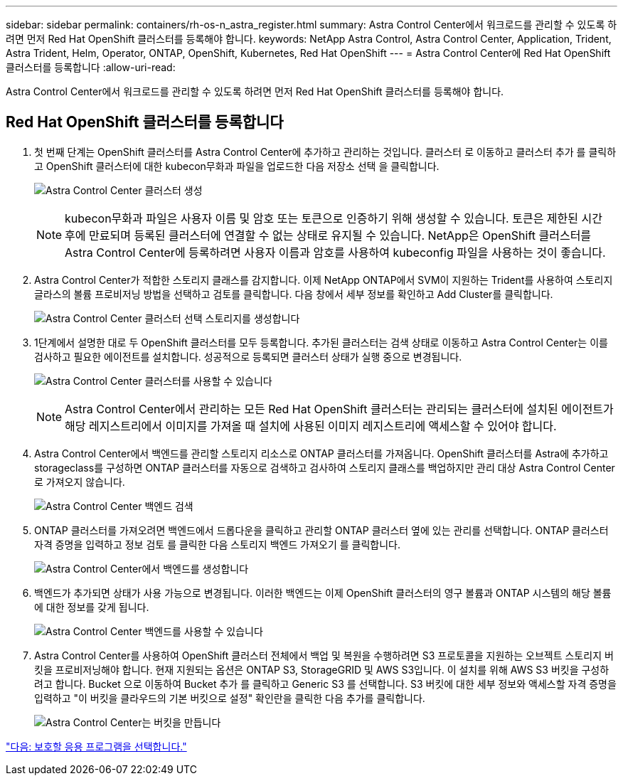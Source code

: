 ---
sidebar: sidebar 
permalink: containers/rh-os-n_astra_register.html 
summary: Astra Control Center에서 워크로드를 관리할 수 있도록 하려면 먼저 Red Hat OpenShift 클러스터를 등록해야 합니다. 
keywords: NetApp Astra Control, Astra Control Center, Application, Trident, Astra Trident, Helm, Operator, ONTAP, OpenShift, Kubernetes, Red Hat OpenShift 
---
= Astra Control Center에 Red Hat OpenShift 클러스터를 등록합니다
:allow-uri-read: 


Astra Control Center에서 워크로드를 관리할 수 있도록 하려면 먼저 Red Hat OpenShift 클러스터를 등록해야 합니다.



== Red Hat OpenShift 클러스터를 등록합니다

. 첫 번째 단계는 OpenShift 클러스터를 Astra Control Center에 추가하고 관리하는 것입니다. 클러스터 로 이동하고 클러스터 추가 를 클릭하고 OpenShift 클러스터에 대한 kubecon무화과 파일을 업로드한 다음 저장소 선택 을 클릭합니다.
+
image:redhat_openshift_image91.jpg["Astra Control Center 클러스터 생성"]

+

NOTE: kubecon무화과 파일은 사용자 이름 및 암호 또는 토큰으로 인증하기 위해 생성할 수 있습니다. 토큰은 제한된 시간 후에 만료되며 등록된 클러스터에 연결할 수 없는 상태로 유지될 수 있습니다. NetApp은 OpenShift 클러스터를 Astra Control Center에 등록하려면 사용자 이름과 암호를 사용하여 kubeconfig 파일을 사용하는 것이 좋습니다.

. Astra Control Center가 적합한 스토리지 클래스를 감지합니다. 이제 NetApp ONTAP에서 SVM이 지원하는 Trident를 사용하여 스토리지 글라스의 볼륨 프로비저닝 방법을 선택하고 검토를 클릭합니다. 다음 창에서 세부 정보를 확인하고 Add Cluster를 클릭합니다.
+
image:redhat_openshift_image92.jpg["Astra Control Center 클러스터 선택 스토리지를 생성합니다"]

. 1단계에서 설명한 대로 두 OpenShift 클러스터를 모두 등록합니다. 추가된 클러스터는 검색 상태로 이동하고 Astra Control Center는 이를 검사하고 필요한 에이전트를 설치합니다. 성공적으로 등록되면 클러스터 상태가 실행 중으로 변경됩니다.
+
image:redhat_openshift_image93.jpg["Astra Control Center 클러스터를 사용할 수 있습니다"]

+

NOTE: Astra Control Center에서 관리하는 모든 Red Hat OpenShift 클러스터는 관리되는 클러스터에 설치된 에이전트가 해당 레지스트리에서 이미지를 가져올 때 설치에 사용된 이미지 레지스트리에 액세스할 수 있어야 합니다.

. Astra Control Center에서 백엔드를 관리할 스토리지 리소스로 ONTAP 클러스터를 가져옵니다. OpenShift 클러스터를 Astra에 추가하고 storageclass를 구성하면 ONTAP 클러스터를 자동으로 검색하고 검사하여 스토리지 클래스를 백업하지만 관리 대상 Astra Control Center로 가져오지 않습니다.
+
image:redhat_openshift_image94.jpg["Astra Control Center 백엔드 검색"]

. ONTAP 클러스터를 가져오려면 백엔드에서 드롭다운을 클릭하고 관리할 ONTAP 클러스터 옆에 있는 관리를 선택합니다. ONTAP 클러스터 자격 증명을 입력하고 정보 검토 를 클릭한 다음 스토리지 백엔드 가져오기 를 클릭합니다.
+
image:redhat_openshift_image95.jpg["Astra Control Center에서 백엔드를 생성합니다"]

. 백엔드가 추가되면 상태가 사용 가능으로 변경됩니다. 이러한 백엔드는 이제 OpenShift 클러스터의 영구 볼륨과 ONTAP 시스템의 해당 볼륨에 대한 정보를 갖게 됩니다.
+
image:redhat_openshift_image96.jpg["Astra Control Center 백엔드를 사용할 수 있습니다"]

. Astra Control Center를 사용하여 OpenShift 클러스터 전체에서 백업 및 복원을 수행하려면 S3 프로토콜을 지원하는 오브젝트 스토리지 버킷을 프로비저닝해야 합니다. 현재 지원되는 옵션은 ONTAP S3, StorageGRID 및 AWS S3입니다. 이 설치를 위해 AWS S3 버킷을 구성하려고 합니다. Bucket 으로 이동하여 Bucket 추가 를 클릭하고 Generic S3 를 선택합니다. S3 버킷에 대한 세부 정보와 액세스할 자격 증명을 입력하고 "이 버킷을 클라우드의 기본 버킷으로 설정" 확인란을 클릭한 다음 추가를 클릭합니다.
+
image:redhat_openshift_image97.jpg["Astra Control Center는 버킷을 만듭니다"]



link:rh-os-n_astra_applications.html["다음: 보호할 응용 프로그램을 선택합니다."]

